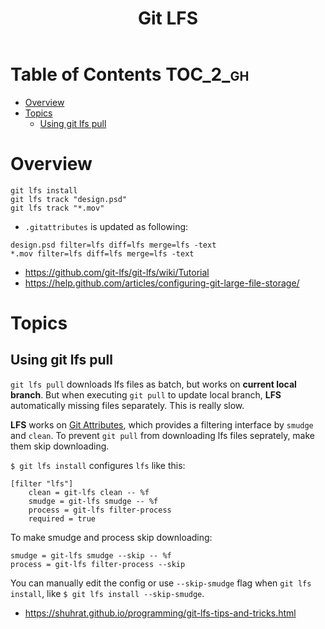 #+TITLE: Git LFS

* Table of Contents :TOC_2_gh:
- [[#overview][Overview]]
- [[#topics][Topics]]
  - [[#using-git-lfs-pull][Using git lfs pull]]

* Overview
#+BEGIN_SRC shell
  git lfs install
  git lfs track "design.psd"
  git lfs track "*.mov"
#+END_SRC

- ~.gitattributes~ is updated as following:
#+BEGIN_EXAMPLE
  design.psd filter=lfs diff=lfs merge=lfs -text
  ,*.mov filter=lfs diff=lfs merge=lfs -text
#+END_EXAMPLE

:REFERENCES:
- https://github.com/git-lfs/git-lfs/wiki/Tutorial
- https://help.github.com/articles/configuring-git-large-file-storage/
:END:

* Topics
** Using git lfs pull
~git lfs pull~ downloads lfs files as batch, but works on *current local branch*.
But when executing ~git pull~ to update local branch,
*LFS* automatically missing files separately. This is really slow.

*LFS* works on [[https://git-scm.com/book/en/v2/Customizing-Git-Git-Attributes][Git Attributes]], which provides a filtering interface by ~smudge~ and ~clean~.
To prevent ~git pull~ from downloading lfs files seprately, make them skip downloading.

~$ git lfs install~ configures ~lfs~ like this:
#+BEGIN_EXAMPLE
  [filter "lfs"]
	  clean = git-lfs clean -- %f
	  smudge = git-lfs smudge -- %f
	  process = git-lfs filter-process
	  required = true
#+END_EXAMPLE

To make smudge and process skip downloading:
#+BEGIN_EXAMPLE
  smudge = git-lfs smudge --skip -- %f
  process = git-lfs filter-process --skip
#+END_EXAMPLE

You can manually edit the config or use ~--skip-smudge~ flag when ~git lfs install~,
like ~$ git lfs install --skip-smudge~.

:REFERENCES:
- https://shuhrat.github.io/programming/git-lfs-tips-and-tricks.html
:END:
